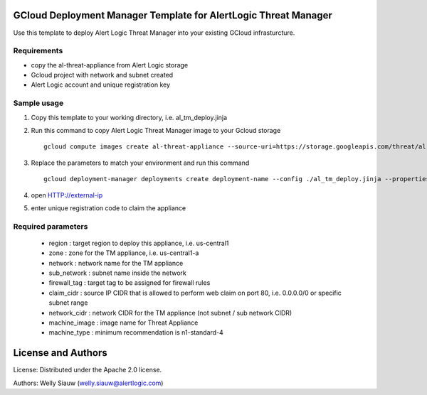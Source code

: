 GCloud Deployment Manager Template for AlertLogic Threat Manager
================================================================
Use this template to deploy Alert Logic Threat Manager into your existing GCloud infrasturcture.

Requirements
------------
* copy the al-threat-appliance from Alert Logic storage
* Gcloud project with network and subnet created
* Alert Logic account and unique registration key

Sample usage
------------
1. Copy this template to your working directory, i.e. al_tm_deploy.jinja

2. Run this command to copy Alert Logic Threat Manager image to your Gcloud storage ::

    gcloud compute images create al-threat-appliance --source-uri=https://storage.googleapis.com/threat/al-threat-appliance.tar.gz

3. Replace the parameters to match your environment and run this command ::

    gcloud deployment-manager deployments create deployment-name --config ./al_tm_deploy.jinja --properties region:us-central1,zone:us-central1-a,network:al-net,sub_network:al-net-1,firewall_tag:al-tmc,claim_cidr:0.0.0.0/0,network_cidr:10.5.0.0/16,machine_image:al-threat-appliance,machine_type:n1-standard-4

4. open HTTP://external-ip

5. enter unique registration code to claim the appliance

Required parameters
-------------------
  * region : target region to deploy this appliance, i.e. us-central1
  * zone : zone for the TM appliance, i.e. us-central1-a
  * network : network name for the TM appliance
  * sub_network : subnet name inside the network 
  * firewall_tag : target tag to be assigned for firewall rules
  * claim_cidr : source IP CIDR that is allowed to perform web claim on port 80, i.e. 0.0.0.0/0 or specific subnet range
  * network_cidr : network CIDR for the TM appliance (not subnet / sub network CIDR)
  * machine_image : image name for Threat Appliance
  * machine_type : minimum recommendation is n1-standard-4

License and Authors
===================
License:
Distributed under the Apache 2.0 license.

Authors: 
Welly Siauw (welly.siauw@alertlogic.com)